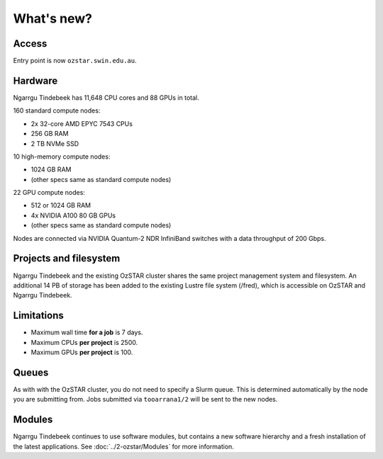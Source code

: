 .. highlight:: rst

What's new?
==========================

Access
-------

Entry point is now ``ozstar.swin.edu.au``.

Hardware
----------

Ngarrgu Tindebeek has 11,648 CPU cores and 88 GPUs in total.

160 standard compute nodes:

* 2x 32-core AMD EPYC 7543 CPUs
* 256 GB RAM
* 2 TB NVMe SSD

10 high-memory compute nodes:

* 1024 GB RAM
* (other specs same as standard compute nodes)

22 GPU compute nodes:

* 512 or 1024 GB RAM
* 4x NVIDIA A100 80 GB GPUs
* (other specs same as standard compute nodes)

Nodes are connected via NVIDIA Quantum-2 NDR InfiniBand switches with a data
throughput of 200 Gbps.

Projects and filesystem
------------

Ngarrgu Tindebeek and the existing OzSTAR cluster shares the same project management system and filesystem. An additional 14 PB of storage has been added to the existing Lustre file system (/fred), which is accessible on OzSTAR and Ngarrgu Tindebeek.

Limitations
-----------

- Maximum wall time **for a job** is 7 days.
- Maximum CPUs **per project** is 2500.
- Maximum GPUs **per project** is 100.

Queues
-------

As with with the OzSTAR cluster, you do not need to specify a Slurm queue. This is determined automatically by the node you are submitting from. Jobs submitted via ``tooarrana1/2`` will be sent to the new nodes.

Modules
-----------

Ngarrgu Tindebeek continues to use software modules, but contains a new software hierarchy and a fresh installation of the latest applications. See :doc:`../2-ozstar/Modules` for more information.
